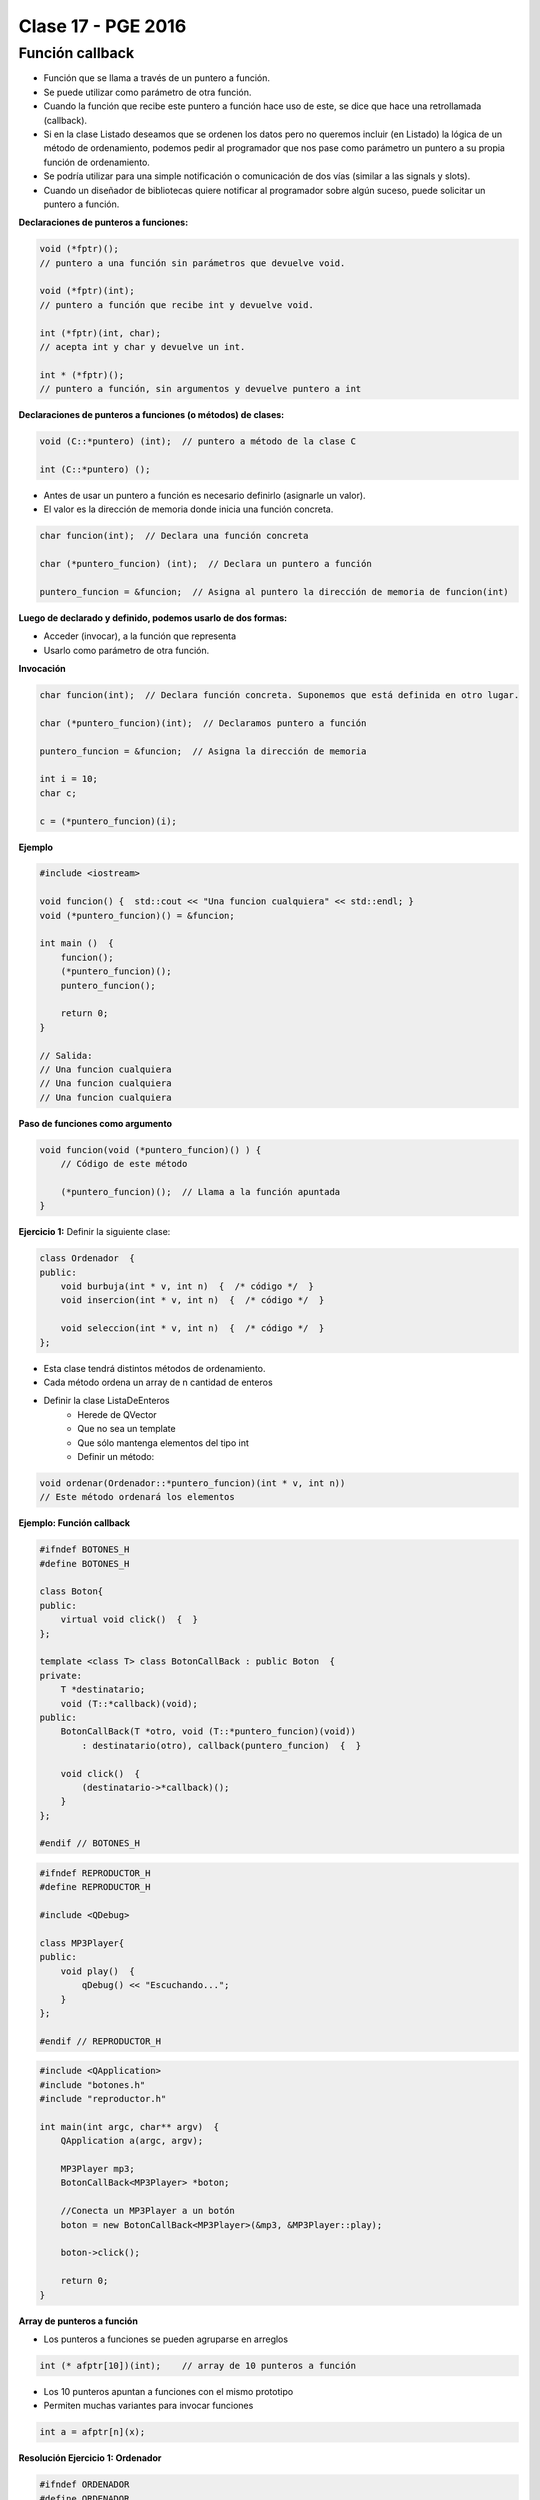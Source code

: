 .. -*- coding: utf-8 -*-

.. _rcs_subversion:

Clase 17 - PGE 2016
===================

Función callback
^^^^^^^^^^^^^^^^

- Función que se llama a través de un puntero a función.
- Se puede utilizar como parámetro de otra función.
- Cuando la función que recibe este puntero a función hace uso de este, se dice que hace una retrollamada (callback).
- Si en la clase Listado deseamos que se ordenen los datos pero no queremos incluir (en Listado) la lógica de un método de ordenamiento, podemos pedir al programador que nos pase como parámetro un puntero a su propia función de ordenamiento.
- Se podría utilizar para una simple notificación o comunicación de dos vías (similar a las signals y slots).
- Cuando un diseñador de bibliotecas quiere notificar al programador sobre algún suceso, puede solicitar un puntero a función.

**Declaraciones de punteros a funciones:**

.. code-block:: c++

	void (*fptr)();  
	// puntero a una función sin parámetros que devuelve void.

	void (*fptr)(int);	
	// puntero a función que recibe int y devuelve void.

	int (*fptr)(int, char);		
	// acepta int y char y devuelve un int.

	int * (*fptr)();	
	// puntero a función, sin argumentos y devuelve puntero a int


**Declaraciones de punteros a funciones (o métodos) de clases:**

.. code-block:: c++

	void (C::*puntero) (int);  // puntero a método de la clase C

	int (C::*puntero) ();

- Antes de usar un puntero a función es necesario definirlo (asignarle un valor).
- El valor es la dirección de memoria donde inicia una función concreta.

.. code-block:: c++

	char funcion(int);  // Declara una función concreta

	char (*puntero_funcion) (int);  // Declara un puntero a función

	puntero_funcion = &funcion;  // Asigna al puntero la dirección de memoria de funcion(int)


**Luego de declarado y definido, podemos usarlo de dos formas:**

- Acceder (invocar), a la función que representa
- Usarlo como parámetro de otra función.

**Invocación**

.. code-block:: c++

	char funcion(int);  // Declara función concreta. Suponemos que está definida en otro lugar.

	char (*puntero_funcion)(int);  // Declaramos puntero a función

	puntero_funcion = &funcion;  // Asigna la dirección de memoria

	int i = 10;
	char c;

	c = (*puntero_funcion)(i);

**Ejemplo**

.. code-block:: c++

	#include <iostream>

	void funcion() {  std::cout << "Una funcion cualquiera" << std::endl; }
	void (*puntero_funcion)() = &funcion; 

	int main ()  {      
	    funcion();     
	    (*puntero_funcion)(); 
	    puntero_funcion();   

	    return 0;
	}

	// Salida:
	// Una funcion cualquiera
	// Una funcion cualquiera
	// Una funcion cualquiera

**Paso de funciones como argumento**

.. code-block:: c++

	void funcion(void (*puntero_funcion)() ) {  
	    // Código de este método

	    (*puntero_funcion)();  // Llama a la función apuntada
	}

**Ejercicio 1:** Definir la siguiente clase:

.. code-block:: c++

	class Ordenador  {
	public:
	    void burbuja(int * v, int n)  {  /* código */  }
	    void insercion(int * v, int n)  {  /* código */  }

	    void seleccion(int * v, int n)  {  /* código */  }
	};

- Esta clase tendrá distintos métodos de ordenamiento.
- Cada método ordena un array de n cantidad de enteros
- Definir la clase ListaDeEnteros
	- Herede de QVector
	- Que no sea un template
	- Que sólo mantenga elementos del tipo int
	- Definir un método:
	
.. code-block:: c++	
		
	void ordenar(Ordenador::*puntero_funcion)(int * v, int n))
	// Este método ordenará los elementos


	

**Ejemplo: Función callback**

.. code-block:: c++

	#ifndef BOTONES_H
	#define BOTONES_H

	class Boton{
	public:
	    virtual void click()  {  }
	};

	template <class T> class BotonCallBack : public Boton  {
	private:
	    T *destinatario;
	    void (T::*callback)(void);
	public:
	    BotonCallBack(T *otro, void (T::*puntero_funcion)(void))
	        : destinatario(otro), callback(puntero_funcion)  {  }
	
	    void click()  {
	        (destinatario->*callback)();
	    }
	};

	#endif // BOTONES_H

.. code-block:: c++

	#ifndef REPRODUCTOR_H
	#define REPRODUCTOR_H

	#include <QDebug>

	class MP3Player{
	public:
	    void play()  {
	        qDebug() << "Escuchando...";
	    }
	};

	#endif // REPRODUCTOR_H

.. code-block:: c++

	#include <QApplication>
	#include "botones.h"
	#include "reproductor.h"

	int main(int argc, char** argv)  {
	    QApplication a(argc, argv);

	    MP3Player mp3;
	    BotonCallBack<MP3Player> *boton;

	    //Conecta un MP3Player a un botón
	    boton = new BotonCallBack<MP3Player>(&mp3, &MP3Player::play);

	    boton->click();

	    return 0;
	}

**Array de punteros a función**

- Los punteros a funciones se pueden agruparse en arreglos

.. code-block:: c++	

	int (* afptr[10])(int);    // array de 10 punteros a función

- Los 10 punteros apuntan a funciones con el mismo prototipo
- Permiten muchas variantes para invocar funciones

.. code-block:: c++	

	int a = afptr[n](x);
	
**Resolución Ejercicio 1: Ordenador** 

.. figure:: images/clase17/ordenador.png

.. code-block:: c++

	#ifndef ORDENADOR
	#define ORDENADOR

	class Ordenador  {
	public:
	    void burbuja(int * v, int n)  {
	        int i, j, aux;
	        for(i=0 ; i<=n ; i++)  {
	            for(j=0 ; j<n-1 ; j++)  {
	                if(v[j] > v[j+1])  {
	                    aux = v[j];
	                    v[j] = v[j+1];
	                    v[j+1] = aux;
	                }
	            }
	        }
	    }

	    void insercion(int * v, int n)  {
	        int i, j, aux;
	        for (i=1 ; i<n; i++)  {
	            aux = v[i];
	            j = i - 1;
	            while ( (v[j] > aux) && (j >= 0) )  {
	                v[j+1] = v[j];
	                j--;
	            }
	            v[j+1] = aux;
	        }
	    }
	};

	#endif // ORDENADOR
	
.. code-block:: c++

	#ifndef LISTADOENTEROS_H
	#define LISTADOENTEROS_H

	#include <QVector>
	#include "ordenador.h"

	class ListadoEnteros : public QVector<int>  {
	public:

	    void ordenar(void (Ordenador::*pFuncionOrdenamiento)(int *, int))  {
	        (ordenador.*pFuncionOrdenamiento)(this->data(), this->size());
	    }

	private:
	    Ordenador ordenador;
	};

	#endif // LISTADOENTEROS_H
	
.. code-block:: c++

	#ifndef PRINCIPAL_H
	#define PRINCIPAL_H

	#include <QWidget>
	#include "listadoEnteros.h"

	namespace Ui {
	    class Principal;
	}

	class Principal : public QWidget  {
	    Q_OBJECT

	public:
	    explicit Principal(QWidget *parent = 0);
	    ~Principal();

	private:
	    Ui::Principal *ui;
	    ListadoEnteros listado;

	private slots:
	    void slot_ordenar();
	    void slot_valorNuevo();
	};

	#endif // PRINCIPAL_H

.. code-block:: c++

	#include "principal.h"
	#include "ui_principal.h"

	Principal::Principal(QWidget *parent) : QWidget(parent), ui(new Ui::Principal)  {
	    ui->setupUi(this);

	    connect(ui->pbOrdenar, SIGNAL(clicked()), this, SLOT(slot_ordenar()));
	    connect(ui->leValorNuevo, SIGNAL(returnPressed()), this, SLOT(slot_valorNuevo()));
	}

	Principal::~Principal()  {  delete ui;  }

	void Principal::slot_ordenar()  {

	    if (ui->cbMetodo->currentText() == "Burbuja")  {
	        void (Ordenador::*burbuja)(int *, int) = &Ordenador::burbuja;
	        listado.ordenar(burbuja);
	    }
	    else  {
	        void (Ordenador::*insersion)(int *, int) = &Ordenador::insercion;
	        listado.ordenar(insersion);
	    }

	    for (int i=0 ; i<listado.size() ; i++)  {
	        ui->teOrdenados->append(QString::number(listado.at(i)));
	    }
	}

	void Principal::slot_valorNuevo()  {
	    listado.push_back(ui->leValorNuevo->text().toInt());

	    ui->teValores->append(ui->leValorNuevo->text());

	    ui->leValorNuevo->clear();
	}
	
**Ejercicio:**

- Con la misma idea del ejercicio anterior. Crear la clase genérica ListadoGenerico que herede de QVector<T>
- La clase ListaGenerico tendrá el siguiente método:
	
.. code-block:: c++	
		
	void ordenar(Ordenador::*puntero_funcion)(T * v, int n))
	// Este método ordenará los elementos
	
- Notar que ordenar podrá ordenar elementos de cualquier tipo, siempre y cuando los objetos a ordenar sean de una clase que tenga sobrecargado el operador >
	
	

